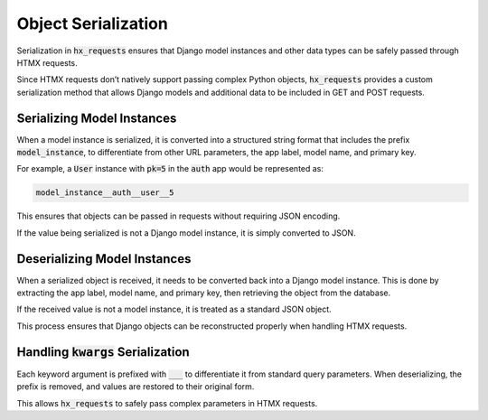Object Serialization
--------------------

Serialization in :code:`hx_requests` ensures that Django model instances and other data types
can be safely passed through HTMX requests.

Since HTMX requests don’t natively support passing complex Python objects,
:code:`hx_requests` provides a custom serialization method that allows Django models
and additional data to be included in GET and POST requests.

Serializing Model Instances
~~~~~~~~~~~~~~~~~~~~~~~~~~~

When a model instance is serialized, it is converted into a structured string format
that includes the prefix :code:`model_instance`, to differentiate from other URL parameters, the app label, model name, and primary key.

For example, a :code:`User` instance with :code:`pk=5` in the :code:`auth` app
would be represented as:

.. code-block:: text

    model_instance__auth__user__5

This ensures that objects can be passed in requests without requiring JSON encoding.

If the value being serialized is not a Django model instance,
it is simply converted to JSON.

Deserializing Model Instances
~~~~~~~~~~~~~~~~~~~~~~~~~~~~~

When a serialized object is received, it needs to be converted back into a Django model instance.
This is done by extracting the app label, model name, and primary key,
then retrieving the object from the database.

If the received value is not a model instance, it is treated as a standard JSON object.

This process ensures that Django objects can be reconstructed properly when handling HTMX requests.

Handling :code:`kwargs` Serialization
~~~~~~~~~~~~~~~~~~~~~~~~~~~~~~~~~~~~~

Each keyword argument is prefixed with :code:`___` to differentiate it from standard query parameters.
When deserializing, the prefix is removed, and values are restored to their original form.

This allows :code:`hx_requests` to safely pass complex parameters in HTMX requests.
